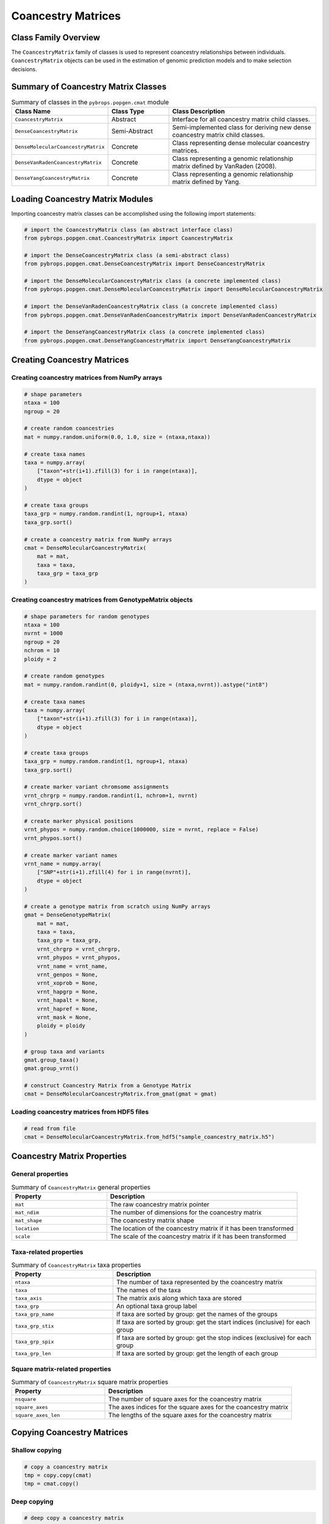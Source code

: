 Coancestry Matrices
###################

Class Family Overview
=====================

The ``CoancestryMatrix`` family of classes is used to represent coancestry relationships between individuals. ``CoancestryMatrix`` objects can be used in the estimation of genomic prediction models and to make selection decisions.

Summary of Coancestry Matrix Classes
====================================

.. list-table:: Summary of classes in the ``pybrops.popgen.cmat`` module
    :widths: 25 20 50
    :header-rows: 1

    * - Class Name
      - Class Type
      - Class Description
    * - ``CoancestryMatrix``
      - Abstract
      - Interface for all coancestry matrix child classes.
    * - ``DenseCoancestryMatrix``
      - Semi-Abstract
      - Semi-implemented class for deriving new dense coancestry matrix child classes.
    * - ``DenseMolecularCoancestryMatrix``
      - Concrete
      - Class representing dense molecular coancestry matrices.
    * - ``DenseVanRadenCoancestryMatrix``
      - Concrete
      - Class representing a genomic relationship matrix defined by VanRaden (2008).
    * - ``DenseYangCoancestryMatrix``
      - Concrete
      - Class representing a genomic relationship matrix defined by Yang.

Loading Coancestry Matrix Modules
=================================

Importing coancestry matrix classes can be accomplished using the following import statements:

.. code-block:: python

    # import the CoancestryMatrix class (an abstract interface class)
    from pybrops.popgen.cmat.CoancestryMatrix import CoancestryMatrix

    # import the DenseCoancestryMatrix class (a semi-abstract class)
    from pybrops.popgen.cmat.DenseCoancestryMatrix import DenseCoancestryMatrix

    # import the DenseMolecularCoancestryMatrix class (a concrete implemented class)
    from pybrops.popgen.cmat.DenseMolecularCoancestryMatrix import DenseMolecularCoancestryMatrix

    # import the DenseVanRadenCoancestryMatrix class (a concrete implemented class)
    from pybrops.popgen.cmat.DenseVanRadenCoancestryMatrix import DenseVanRadenCoancestryMatrix

    # import the DenseYangCoancestryMatrix class (a concrete implemented class)
    from pybrops.popgen.cmat.DenseYangCoancestryMatrix import DenseYangCoancestryMatrix

Creating Coancestry Matrices
============================

Creating coancestry matrices from NumPy arrays
----------------------------------------------

.. code-block:: python

    # shape parameters
    ntaxa = 100
    ngroup = 20

    # create random coancestries
    mat = numpy.random.uniform(0.0, 1.0, size = (ntaxa,ntaxa))

    # create taxa names
    taxa = numpy.array(
        ["taxon"+str(i+1).zfill(3) for i in range(ntaxa)], 
        dtype = object
    )

    # create taxa groups
    taxa_grp = numpy.random.randint(1, ngroup+1, ntaxa)
    taxa_grp.sort()

    # create a coancestry matrix from NumPy arrays
    cmat = DenseMolecularCoancestryMatrix(
        mat = mat,
        taxa = taxa,
        taxa_grp = taxa_grp
    )

Creating coancestry matrices from GenotypeMatrix objects
--------------------------------------------------------

.. code-block:: python

    # shape parameters for random genotypes
    ntaxa = 100
    nvrnt = 1000
    ngroup = 20
    nchrom = 10
    ploidy = 2

    # create random genotypes
    mat = numpy.random.randint(0, ploidy+1, size = (ntaxa,nvrnt)).astype("int8")

    # create taxa names
    taxa = numpy.array(
        ["taxon"+str(i+1).zfill(3) for i in range(ntaxa)], 
        dtype = object
    )

    # create taxa groups
    taxa_grp = numpy.random.randint(1, ngroup+1, ntaxa)
    taxa_grp.sort()

    # create marker variant chromsome assignments
    vrnt_chrgrp = numpy.random.randint(1, nchrom+1, nvrnt)
    vrnt_chrgrp.sort()

    # create marker physical positions
    vrnt_phypos = numpy.random.choice(1000000, size = nvrnt, replace = False)
    vrnt_phypos.sort()

    # create marker variant names
    vrnt_name = numpy.array(
        ["SNP"+str(i+1).zfill(4) for i in range(nvrnt)],
        dtype = object
    )

    # create a genotype matrix from scratch using NumPy arrays
    gmat = DenseGenotypeMatrix(
        mat = mat,
        taxa = taxa,
        taxa_grp = taxa_grp, 
        vrnt_chrgrp = vrnt_chrgrp,
        vrnt_phypos = vrnt_phypos, 
        vrnt_name = vrnt_name, 
        vrnt_genpos = None,
        vrnt_xoprob = None, 
        vrnt_hapgrp = None, 
        vrnt_hapalt = None,
        vrnt_hapref = None, 
        vrnt_mask = None,
        ploidy = ploidy
    )

    # group taxa and variants
    gmat.group_taxa()
    gmat.group_vrnt()

    # construct Coancestry Matrix from a Genotype Matrix
    cmat = DenseMolecularCoancestryMatrix.from_gmat(gmat = gmat)

Loading coancestry matrices from HDF5 files
-------------------------------------------

.. code-block:: python

    # read from file
    cmat = DenseMolecularCoancestryMatrix.from_hdf5("sample_coancestry_matrix.h5")

Coancestry Matrix Properties
============================

General properties
------------------

.. list-table:: Summary of ``CoancestryMatrix`` general properties
    :widths: 25 50
    :header-rows: 1

    * - Property
      - Description
    * - ``mat``
      - The raw coancestry matrix pointer
    * - ``mat_ndim``
      - The number of dimensions for the coancestry matrix
    * - ``mat_shape``
      - The coancestry matrix shape
    * - ``location``
      - The location of the coancestry matrix if it has been transformed
    * - ``scale``
      - The scale of the coancestry matrix if it has been transformed

Taxa-related properties
-----------------------

.. list-table:: Summary of ``CoancestryMatrix`` taxa properties
    :widths: 25 50
    :header-rows: 1

    * - Property
      - Description
    * - ``ntaxa``
      - The number of taxa represented by the coancestry matrix
    * - ``taxa``
      - The names of the taxa
    * - ``taxa_axis``
      - The matrix axis along which taxa are stored
    * - ``taxa_grp``
      - An optional taxa group label
    * - ``taxa_grp_name``
      - If taxa are sorted by group: get the names of the groups
    * - ``taxa_grp_stix``
      - If taxa are sorted by group: get the start indices (inclusive) for each group
    * - ``taxa_grp_spix``
      - If taxa are sorted by group: get the stop indices (exclusive) for each group
    * - ``taxa_grp_len``
      - If taxa are sorted by group: get the length of each group


Square matrix-related properties
--------------------------------

.. list-table:: Summary of ``CoancestryMatrix`` square matrix properties
    :widths: 25 50
    :header-rows: 1

    * - Property
      - Description
    * - ``nsquare``
      - The number of square axes for the coancestry matrix
    * - ``square_axes``
      - The axes indices for the square axes for the coancestry matrix
    * - ``square_axes_len``
      - The lengths of the square axes for the coancestry matrix


Copying Coancestry Matrices
===========================

Shallow copying
---------------

.. code-block:: python

    # copy a coancestry matrix
    tmp = copy.copy(cmat)
    tmp = cmat.copy()

Deep copying
------------

.. code-block:: python

    # deep copy a coancestry matrix
    tmp = copy.deepcopy(cmat)
    tmp = cmat.deepcopy()

Copy-On Element Manipulation
============================

Adjoin elements
---------------

.. code-block:: python

    # create a new coancestry matrix to demonstrate
    new = cmat.deepcopy()

    # adjoin coancestry matrices along the taxa axis
    tmp = cmat.adjoin(new, axis = cmat.taxa_axis)
    tmp = cmat.adjoin_taxa(new)

Delete elements
---------------

.. code-block:: python

    # delete first taxon using an integer
    tmp = cmat.delete(0, axis = cmat.taxa_axis)
    tmp = cmat.delete_taxa(0)

    # delete first five taxa using a slice
    tmp = cmat.delete(slice(0,5), axis = cmat.taxa_axis)
    tmp = cmat.delete_taxa(slice(0,5))

    # delete first five taxa using a Sequence
    tmp = cmat.delete([0,1,2,3,4], axis = cmat.taxa_axis)
    tmp = cmat.delete_taxa([0,1,2,3,4])

Insert elements
---------------

Select elements
---------------

.. code-block:: python

    # select first five taxa using a Sequence
    tmp = cmat.select([0,1,2,3,4], axis = cmat.taxa_axis)
    tmp = cmat.select_taxa([0,1,2,3,4])

In-Place Element Manipulation
=============================

Append elements
---------------

.. code-block:: python

    # append coancestry matrices along the taxa axis
    tmp = cmat.deepcopy()                   # copy original
    tmp.append(cmat, axis = tmp.taxa_axis)  # append original to copy

    tmp = cmat.deepcopy()                   # copy original
    tmp.append_taxa(cmat)                   # append original to copy

Remove elements
---------------

.. code-block:: python

    # remove first taxon using an integer
    tmp = cmat.deepcopy()                           # copy original
    tmp.remove(0, axis = cmat.taxa_axis)            # remove from copy

    tmp = cmat.deepcopy()                           # copy original
    tmp.remove_taxa(0)                              # remove from copy

    # remove first five taxa using a slice
    tmp = cmat.deepcopy()                           # copy original
    tmp.remove(slice(0,5), axis = cmat.taxa_axis)   # remove from copy

    tmp = cmat.deepcopy()                           # copy original
    tmp.remove_taxa(slice(0,5))                     # remove from copy

    # remove first five taxa using a Sequence
    tmp = cmat.deepcopy()                           # copy original
    tmp.remove([0,1,2,3,4], axis = cmat.taxa_axis)  # remove from copy

    tmp = cmat.deepcopy()                           # copy original
    tmp.remove_taxa([0,1,2,3,4])                    # remove from copy

Incorporate elements
--------------------

.. code-block:: python

    # incorp coancestry matrix along the taxa axis before index 0
    tmp = cmat.deepcopy()                           # copy original
    tmp.incorp(0, cmat, axis = cmat.taxa_axis)      # incorporate into copy

    tmp = cmat.deepcopy()                           # copy original
    tmp.incorp_taxa(0, cmat)                        # incorporate into copy

Concatenate elements
--------------------

Grouping and Sorting
====================

Reordering elements
-------------------

.. code-block:: python

    # create reordering indices
    indices = numpy.arange(cmat.ntaxa)
    numpy.random.shuffle(indices)
    tmp = cmat.deepcopy()

    # reorder values along the taxa axis
    tmp.reorder(indices, axis = tmp.taxa_axis)
    tmp.reorder_taxa(indices)

Lexsorting elements
-------------------

.. code-block:: python

    # create lexsort keys for taxa
    key1 = numpy.random.randint(0, 10, cmat.ntaxa)
    key2 = numpy.arange(cmat.ntaxa)
    numpy.random.shuffle(key2)

    # lexsort along the taxa axis
    cmat.lexsort((key2,key1), axis = cmat.taxa_axis)
    cmat.lexsort_taxa((key2,key1))

Sorting elements
----------------

.. code-block:: python

    # make copy
    tmp = cmat.deepcopy()

    # sort along taxa axis
    tmp.sort(axis = tmp.taxa_axis)
    tmp.sort_taxa()

Grouping elements
-----------------

.. code-block:: python

    # make copy
    tmp = cmat.deepcopy()

    # sort along taxa axis
    tmp.group(axis = tmp.taxa_axis)
    tmp.group_taxa()

    # determine whether grouping has occurred along the taxa axis
    out = tmp.is_grouped(axis = tmp.taxa_axis)
    out = tmp.is_grouped_taxa()

Coancestry and Kinship Methods
==============================

Retrieving coancestry values
----------------------------

.. code-block:: python

    # Get the coancestry at a specific matrix coordinate
    out = cmat.coancestry(0,0)

Retrieving kinship values
-------------------------

.. code-block:: python

    # Get the kinship at a specific matrix coordinate
    out = cmat.kinship(0,0)

Retrieving the coancestry matrix as a specific format
-----------------------------------------------------

.. code-block:: python

    # Get the coancestry matrix as a specific format
    cmat.mat_asformat(format = "kinship")

Determining if the coancestry matrix is positive semidefinite
-------------------------------------------------------------

.. code-block:: python

    # Determine if the coancestry matrix is positive semidefinite (convex)
    out = cmat.is_positive_semidefinite()

Applying jitter values along the diagonal
-----------------------------------------

.. code-block:: python

    # Apply a jitter along the diagonal to try to make the matrix positive semidefinite
    out = cmat.apply_jitter()

Calculating the matrix inverse
------------------------------

.. code-block:: python

    # Calculate the inverse of the coancestry matrix
    out = cmat.inverse()
    out = cmat.inverse(format = "kinship")

Calculating maximum attainable inbreeding
-----------------------------------------

.. code-block:: python

    # Calculate the maximum attainable inbreeding after 1 generation
    out = cmat.max_inbreeding()
    out = cmat.min_inbreeding(format = "kinship")

Calculating minimum attainable inbreeding
-----------------------------------------

.. code-block:: python

    # Calculate the minimum attainable inbreeding after 1 generation
    out = cmat.min_inbreeding()
    out = cmat.min_inbreeding(format = "kinship")

Summary Statistics
==================

Maximum coancestry
------------------

.. code-block:: python

    # get the max for the whole coancestry matrix
    out = cmat.max()

Mean coancestry
---------------

.. code-block:: python

    # get the mean for the whole coancestry matrix
    out = cmat.mean()

Minimum coancestry
------------------

.. code-block:: python

    # get the min for the whole coancestry matrix
    out = cmat.min()

Saving Coancestry Matrices
==========================

Exporting to HDF5
-----------------

.. code-block:: python

    # write a coancestry matrix to an HDF5 file
    cmat.to_hdf5("saved_coancestry_matrix.h5")
